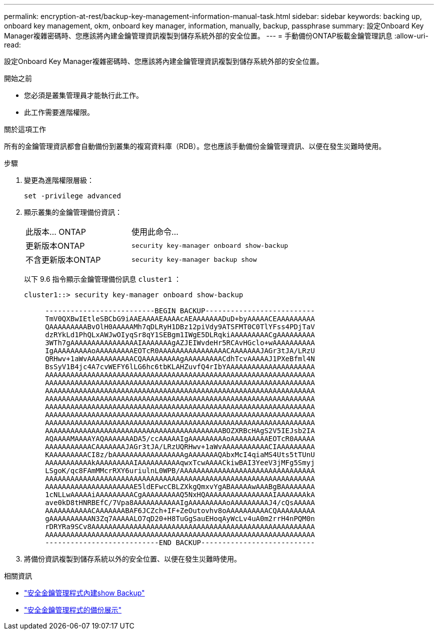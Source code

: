 ---
permalink: encryption-at-rest/backup-key-management-information-manual-task.html 
sidebar: sidebar 
keywords: backing up, onboard key management, okm, onboard key manager, information, manually, backup, passphrase 
summary: 設定Onboard Key Manager複雜密碼時、您應該將內建金鑰管理資訊複製到儲存系統外部的安全位置。 
---
= 手動備份ONTAP板載金鑰管理訊息
:allow-uri-read: 


[role="lead"]
設定Onboard Key Manager複雜密碼時、您應該將內建金鑰管理資訊複製到儲存系統外部的安全位置。

.開始之前
* 您必須是叢集管理員才能執行此工作。
* 此工作需要進階權限。


.關於這項工作
所有的金鑰管理資訊都會自動備份到叢集的複寫資料庫（RDB）。您也應該手動備份金鑰管理資訊、以便在發生災難時使用。

.步驟
. 變更為進階權限層級：
+
`set -privilege advanced`

. 顯示叢集的金鑰管理備份資訊：
+
[cols="40,60"]
|===


| 此版本... ONTAP | 使用此命令... 


 a| 
更新版本ONTAP
 a| 
`security key-manager onboard show-backup`



 a| 
不含更新版本ONTAP
 a| 
`security key-manager backup show`

|===
+
以下 9.6 指令顯示金鑰管理備份訊息 `cluster1` ：

+
[listing]
----
cluster1::> security key-manager onboard show-backup

     --------------------------BEGIN BACKUP--------------------------
     TmV0QXBwIEtleSBCbG9iAAEAAAAEAAAAcAEAAAAAAADuD+byAAAAACEAAAAAAAAA
     QAAAAAAAAABvOlH0AAAAAMh7qDLRyH1DBz12piVdy9ATSFMT0C0TlYFss4PDjTaV
     dzRYkLd1PhQLxAWJwOIyqSr8qY1SEBgm1IWgE5DLRqkiAAAAAAAAACgAAAAAAAAA
     3WTh7gAAAAAAAAAAAAAAAAIAAAAAAAgAZJEIWvdeHr5RCAvHGclo+wAAAAAAAAAA
     IgAAAAAAAAAoAAAAAAAAAEOTcR0AAAAAAAAAAAAAAAACAAAAAAAJAGr3tJA/LRzU
     QRHwv+1aWvAAAAAAAAAAACQAAAAAAAAAgAAAAAAAAACdhTcvAAAAAJ1PXeBfml4N
     BsSyV1B4jc4A7cvWEFY6lLG6hc6tbKLAHZuvfQ4rIbYAAAAAAAAAAAAAAAAAAAAA
     AAAAAAAAAAAAAAAAAAAAAAAAAAAAAAAAAAAAAAAAAAAAAAAAAAAAAAAAAAAAAAAA
     AAAAAAAAAAAAAAAAAAAAAAAAAAAAAAAAAAAAAAAAAAAAAAAAAAAAAAAAAAAAAAAA
     AAAAAAAAAAAAAAAAAAAAAAAAAAAAAAAAAAAAAAAAAAAAAAAAAAAAAAAAAAAAAAAA
     AAAAAAAAAAAAAAAAAAAAAAAAAAAAAAAAAAAAAAAAAAAAAAAAAAAAAAAAAAAAAAAA
     AAAAAAAAAAAAAAAAAAAAAAAAAAAAAAAAAAAAAAAAAAAAAAAAAAAAAAAAAAAAAAAA
     AAAAAAAAAAAAAAAAAAAAAAAAAAAAAAAAAAAAAAAAAAAAAAAAAAAAAAAAAAAAAAAA
     AAAAAAAAAAAAAAAAAAAAAAAAAAAAAAAAAAAAAAAAAAAAAAAAAAAAAAAAAAAAAAAA
     AAAAAAAAAAAAAAAAAAAAAAAAAAAAAAAAAAAAAAAAAABOZXRBcHAgS2V5IEJsb2IA
     AQAAAAMAAAAYAQAAAAAAADA5/ccAAAAAIgAAAAAAAAAoAAAAAAAAAEOTcR0AAAAA
     AAAAAAAAAAACAAAAAAAJAGr3tJA/LRzUQRHwv+1aWvAAAAAAAAAAACIAAAAAAAAA
     KAAAAAAAAACI8z/bAAAAAAAAAAAAAAAAAgAAAAAAAQAbxMcI4qiaMS4Uts5tTUnU
     AAAAAAAAAAAkAAAAAAAAAIAAAAAAAAAAqwxTcwAAAACkiwBAI3YeeV3jMFg5Smyj
     LSgoK/qc8FAmMMcrRXY6uriulnL0WPB/AAAAAAAAAAAAAAAAAAAAAAAAAAAAAAAA
     AAAAAAAAAAAAAAAAAAAAAAAAAAAAAAAAAAAAAAAAAAAAAAAAAAAAAAAAAAAAAAAA
     AAAAAAAAAAAAAAAAAAAAAE5ldEFwcCBLZXkgQmxvYgABAAAAAwAAABgBAAAAAAAA
     1cNLLwAAAAAiAAAAAAAAACgAAAAAAAAAQ5NxHQAAAAAAAAAAAAAAAAIAAAAAAAkA
     ave0kD8tHNRBEfC/7Vpa8AAAAAAAAAAAIgAAAAAAAAAoAAAAAAAAAJ4/cQsAAAAA
     AAAAAAAAAAACAAAAAAABAF6JCZch+IF+ZeOutovhv8oAAAAAAAAAACQAAAAAAAAA
     gAAAAAAAAAAN3Zq7AAAAALO7qD20+H8TuGgSauEHoqAyWcLv4uA0m2rrH4nPQM0n
     rDRYRa9SCv8AAAAAAAAAAAAAAAAAAAAAAAAAAAAAAAAAAAAAAAAAAAAAAAAAAAAA
     AAAAAAAAAAAAAAAAAAAAAAAAAAAAAAAAAAAAAAAAAAAAAAAAAAAAAAAAAAAAAAAA
     ---------------------------END BACKUP---------------------------
----
. 將備份資訊複製到儲存系統以外的安全位置、以便在發生災難時使用。


.相關資訊
* link:https://docs.netapp.com/us-en/ontap-cli/security-key-manager-onboard-show-backup.html["安全金鑰管理程式內建show Backup"^]
* link:https://docs.netapp.com/us-en/ontap-cli-95/security-key-manager-backup-show.html["安全金鑰管理程式的備份展示"^]

